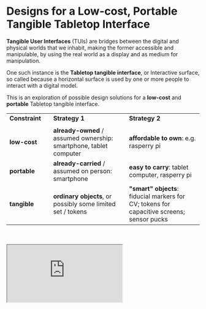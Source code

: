 #+OPTIONS: html-link-use-abs-url:nil html-postamble:nil toc:nil
#+OPTIONS: html-preamble:nil html-scripts:t html-style:t
#+OPTIONS: html5-fancy:nil tex:t toc:nil
#+HTML_DOCTYPE: xhtml-strict
#+HTML_CONTAINER: div
#+DESCRIPTION:
#+KEYWORDS:
#+HTML_LINK_HOME:
#+HTML_LINK_UP:
#+HTML_MATHJAX:
#+HTML_HEAD: <link rel="stylesheet" type="text/css" href="css/normalize.css"/><link rel="stylesheet" type="text/css" href="css/org.css"/><link rel="stylesheet" type="text/css" href="css/projects.css"/><link rel="stylesheet" type="text/css" href="css/toc.css"/>
#+HTML_HEAD_EXTRA:
#+SUBTITLE:e
#+CREATOR: <a href="http://www.gnu.org/software/emacs/">Emacs</a> 24.5.1 (<a href="http://orgmode.org">Org</a> mode 8.3beta)
#+LATEX_HEADER:
#+LINK_UP: index.html

* Designs for a Low-cost, Portable Tangible Tabletop Interface
:PROPERTIES:
:ID:       201b38ce-1fec-4a8a-b614-4ec8e4669b14
:END:

#+BEGIN_HEADER
*Tangible User Interfaces* (TUIs) are bridges between the digital and physical worlds that we inhabit, making the former accessible and manipulable, by using the real world as a display and as medium for manipulation. 

One such instance is the *Tabletop tangible interface*, or Interactive surface, so called because a horizontal surface is used by one or more people to interact with a digital model. 

This is an exploration of possible design solutions for a *low-cost* and *portable* Tabletop tangible interface.


| *Constraint* |   | *Strategy 1*                                                      |   | *Strategy 2*                                                                            |
|            |   |                                                                 |   |                                                                                       |
|------------+---+-----------------------------------------------------------------+---+---------------------------------------------------------------------------------------|
| *low-cost*   |   | *already-owned* / assumed ownership: smartphone, tablet computer  |   | *affordable to own*: e.g. rasperry pi                                                   |
| *portable*   |   | *already-carried* / assumed on person: smartphone                 |   | *easy to carry*: tablet computer, rasperry pi                                           |
| *tangible*   |   | *ordinary objects*, or possibly some limited set / tokens              |   | *"smart" objects*: fiducial markers for CV; tokens for capacitive screens; sensor pucks |

#+BEGIN_HTML
<br/>
<br/>
#+END_HTML


#+BEGIN_HTML
<iframe src="https://docs.google.com/spreadsheets/d/1NV_0nuIxJrEy3drU28ixFjvSHb5lAmYdi71dPFxUQis/pubhtml?widget=true&amp;headers=false"></iframe>
#+END_HTML

#+END_HEADER
